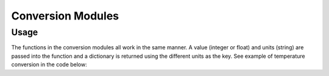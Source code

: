 Conversion Modules
==================

Usage
------------
The functions in the conversion modules all work in the same manner. A value (integer or float) and units (string) are passed into the function and a dictionary is returned using the different units as the key. See example of temperature conversion in the code below:

.. code:: python
    :linenos:
    
    # Example Code
    from ogPypeline import general as gen
    
    converted_temps  = gen.temperature(37, 'c')
    print(converted_temps)
    # outputs the following dictionary:
    {
	   'c' : 37,
	   'f' : 98.6,
	   'k' : 310.15
    }
    # Each key representing a different temperature unit: 
    # c - Celcius, 
    # f - Fahrenheit, 
    # and k - Kelvin 
    print(converted_temps['k'])
    # outputs the following float:
    310.15